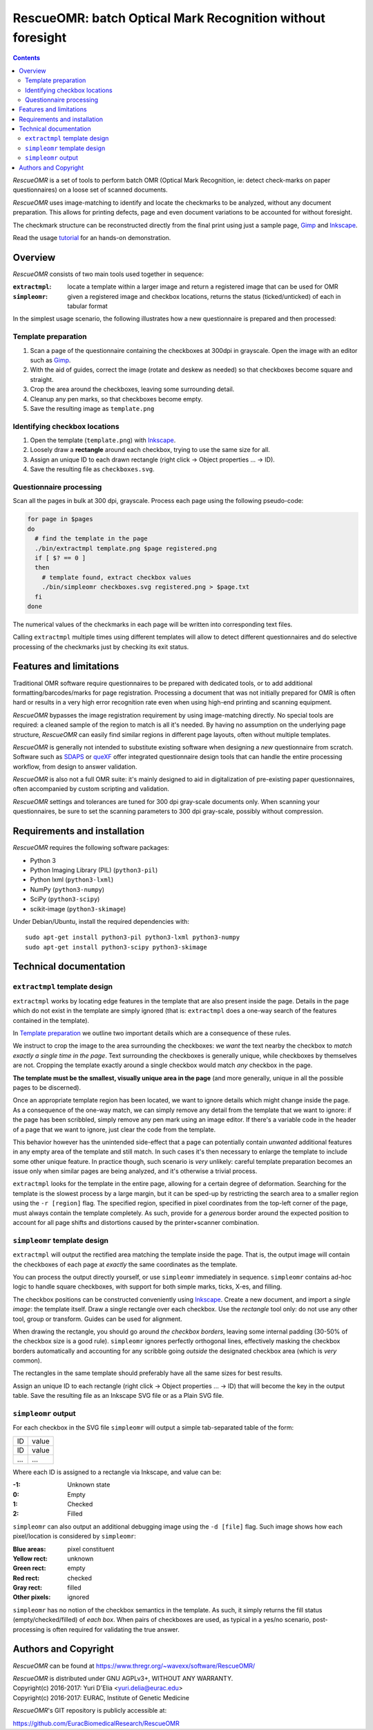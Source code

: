===========================================================
RescueOMR: batch Optical Mark Recognition without foresight
===========================================================

.. contents::

`RescueOMR` is a set of tools to perform batch OMR (Optical Mark
Recognition, ie: detect check-marks on paper questionnaires) on a loose
set of scanned documents.

`RescueOMR` uses image-matching to identify and locate the checkmarks to
be analyzed, without any document preparation. This allows for printing
defects, page and even document variations to be accounted for without
foresight.

The checkmark structure can be reconstructed directly from the final
print using just a sample page, Gimp_ and Inkscape_.

Read the usage tutorial_ for an hands-on demonstration.

.. _tutorial: https://www.thregr.org/~wavexx/software/RescueOMR/tutorial.html


Overview
--------

`RescueOMR` consists of two main tools used together in sequence:

:``extractmpl``: locate a template within a larger image and return a
		 registered image that can be used for OMR
:``simpleomr``: given a registered image and checkbox locations, returns
		the status (ticked/unticked) of each in tabular format

In the simplest usage scenario, the following illustrates how a new
questionnaire is prepared and then processed:

Template preparation
~~~~~~~~~~~~~~~~~~~~

1) Scan a page of the questionnaire containing the checkboxes at 300dpi
   in grayscale. Open the image with an editor such as Gimp_.
2) With the aid of guides, correct the image (rotate and deskew as
   needed) so that checkboxes become square and straight.
3) Crop the area around the checkboxes, leaving some surrounding detail.
4) Cleanup any pen marks, so that checkboxes become empty.
5) Save the resulting image as ``template.png``

Identifying checkbox locations
~~~~~~~~~~~~~~~~~~~~~~~~~~~~~~

1) Open the template (``template.png``) with Inkscape_.
2) Loosely draw a **rectangle** around each checkbox, trying to use the
   same size for all.
3) Assign an unique ID to each drawn rectangle (right click -> Object
   properties ... -> ID).
4) Save the resulting file as ``checkboxes.svg``.

Questionnaire processing
~~~~~~~~~~~~~~~~~~~~~~~~

Scan all the pages in bulk at 300 dpi, grayscale. Process each page
using the following pseudo-code:

.. code:: shell

  for page in $pages
  do
    # find the template in the page
    ./bin/extractmpl template.png $page registered.png
    if [ $? == 0 ]
    then
      # template found, extract checkbox values
      ./bin/simpleomr checkboxes.svg registered.png > $page.txt
    fi
  done

The numerical values of the checkmarks in each page will be written into
corresponding text files.

Calling ``extractmpl`` multiple times using different templates will
allow to detect different questionnaires and do selective processing of
the checkmarks just by checking its exit status.

.. _Gimp: https://www.gimp.org
.. _Inkscape: https://inkscape.org


Features and limitations
------------------------

Traditional OMR software require questionnaires to be prepared with
dedicated tools, or to add additional formatting/barcodes/marks for page
registration. Processing a document that was not initially prepared for
OMR is often hard or results in a very high error recognition rate even
when using high-end printing and scanning equipment.

`RescueOMR` bypasses the image registration requirement by using
image-matching directly. No special tools are required: a cleaned sample
of the region to match is all it's needed. By having no assumption on
the underlying page structure, `RescueOMR` can easily find similar
regions in different page layouts, often without multiple templates.

`RescueOMR` is generally not intended to substitute existing software
when designing a *new* questionnaire from scratch. Software such as
SDAPS_ or queXF_ offer integrated questionnaire design tools that can
handle the entire processing workflow, from design to answer validation.

`RescueOMR` is also not a full OMR suite: it's mainly designed to aid in
digitalization of pre-existing paper questionnaires, often accompanied
by custom scripting and validation.

`RescueOMR` settings and tolerances are tuned for 300 dpi gray-scale
documents only. When scanning your questionnaires, be sure to set the
scanning parameters to 300 dpi gray-scale, possibly without compression.

.. _SDAPS: http://sdaps.org/
.. _queXF: https://quexf.acspri.org.au/


Requirements and installation
-----------------------------

`RescueOMR` requires the following software packages:

- Python 3
- Python Imaging Library (PIL) (``python3-pil``)
- Python lxml (``python3-lxml``)
- NumPy (``python3-numpy``)
- SciPy (``python3-scipy``)
- scikit-image (``python3-skimage``)

Under Debian/Ubuntu, install the required dependencies with::

  sudo apt-get install python3-pil python3-lxml python3-numpy
  sudo apt-get install python3-scipy python3-skimage


Technical documentation
-----------------------

``extractmpl`` template design
~~~~~~~~~~~~~~~~~~~~~~~~~~~~~~

``extractmpl`` works by locating edge features in the template that are
also present inside the page. Details in the page which do not exist in
the template are simply ignored (that is: ``extractmpl`` does a one-way
search of the features contained in the template).

In `Template preparation`_ we outline two important details which are a
consequence of these rules.

We instruct to crop the image to the area surrounding the checkboxes: we
*want* the text nearby the checkbox to *match exactly a single time in
the page*. Text surrounding the checkboxes is generally unique, while
checkboxes by themselves are not. Cropping the template exactly around a
single checkbox would match *any* checkbox in the page.

**The template must be the smallest, visually unique area in the page**
(and more generally, unique in all the possible pages to be discerned).

Once an appropriate template region has been located, we want to ignore
details which might change inside the page. As a consequence of the
one-way match, we can simply remove any detail from the template that we
want to ignore: if the page has been scribbled, simply remove any pen
mark using an image editor. If there's a variable code in the header of
a page that we want to ignore, just clear the code from the template.

This behavior however has the unintended side-effect that a page can
potentially contain *unwanted* additional features in any empty area of
the template and still match. In such cases it's then necessary to
enlarge the template to include some other unique feature. In practice
though, such scenario is *very* unlikely: careful template preparation
becomes an issue only when similar pages are being analyzed, and it's
otherwise a trivial process.

``extractmpl`` looks for the template in the entire page, allowing for a
certain degree of deformation. Searching for the template is the slowest
process by a large margin, but it can be sped-up by restricting the
search area to a smaller region using the ``-r [region]`` flag. The
specified region, specified in pixel coordinates from the top-left
corner of the page, must always contain the template completely. As
such, provide for a *generous* border around the expected position to
account for all page shifts and distortions caused by the
printer+scanner combination.


``simpleomr`` template design
~~~~~~~~~~~~~~~~~~~~~~~~~~~~~

``extractmpl`` will output the rectified area matching the template
inside the page. That is, the output image will contain the checkboxes
of each page at *exactly* the same coordinates as the template.

You can process the output directly yourself, or use ``simpleomr``
immediately in sequence. ``simpleomr`` contains ad-hoc logic to handle
square checkboxes, with support for both simple marks, ticks, X-es, and
filling.

The checkbox positions can be constructed conveniently using Inkscape_.
Create a new document, and import a *single image*: the template itself.
Draw a single rectangle over each checkbox. Use the *rectangle* tool
only: do not use any other tool, group or transform. Guides can be used
for alignment.

When drawing the rectangle, you should go around *the checkbox borders*,
leaving some internal padding (30-50% of the checkbox size is a good
rule). ``simpleomr`` ignores perfectly orthogonal lines, effectively
masking the checkbox borders automatically and accounting for any
scribble going *outside* the designated checkbox area (which is *very*
common).

The rectangles in the same template should preferably have all the same
sizes for best results.

Assign an unique ID to each rectangle (right click -> Object properties
... -> ID) that will become the key in the output table. Save the
resulting file as an Inkscape SVG file or as a Plain SVG file.


``simpleomr`` output
~~~~~~~~~~~~~~~~~~~~

For each checkbox in the SVG file ``simpleomr`` will output a simple
tab-separated table of the form:

===== =====
ID    value
ID    value
...   ...
===== =====

Where each ID is assigned to a rectangle via Inkscape, and value can be:

:-1: Unknown state
:0: Empty
:1: Checked
:2: Filled

``simpleomr`` can also output an additional debugging image using the
``-d [file]`` flag. Such image shows how each pixel/location is
considered by ``simpleomr``:

:Blue areas: pixel constituent
:Yellow rect: unknown
:Green rect: empty
:Red rect: checked
:Gray rect: filled
:Other pixels: ignored

``simpleomr`` has no notion of the checkbox semantics in the template.
As such, it simply returns the fill status (empty/checked/filled) of
*each box*. When pairs of checkboxes are used, as typical in a yes/no
scenario, post-processing is often required for validating the true
answer.


Authors and Copyright
---------------------

`RescueOMR` can be found at https://www.thregr.org/~wavexx/software/RescueOMR/

| `RescueOMR` is distributed under GNU AGPLv3+, WITHOUT ANY WARRANTY.
| Copyright(c) 2016-2017: Yuri D'Elia <yuri.delia@eurac.edu>
| Copyright(c) 2016-2017: EURAC, Institute of Genetic Medicine

`RescueOMR`'s GIT repository is publicly accessible at:

https://github.com/EuracBiomedicalResearch/RescueOMR
